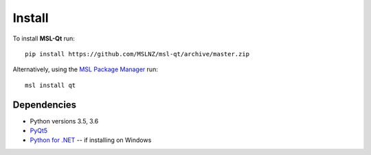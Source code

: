 =======
Install
=======

To install **MSL-Qt** run::

   pip install https://github.com/MSLNZ/msl-qt/archive/master.zip

Alternatively, using the `MSL Package Manager`_ run::

   msl install qt

Dependencies
------------
* Python versions 3.5, 3.6
* PyQt5_
* `Python for .NET`_ -- if installing on Windows

.. _MSL Package Manager: http://msl-package-manager.readthedocs.io/en/latest/?badge=latest
.. _PyQt5: https://pypi.python.org/pypi/PyQt5
.. _Python for .NET: https://pypi.python.org/pypi/pythonnet/